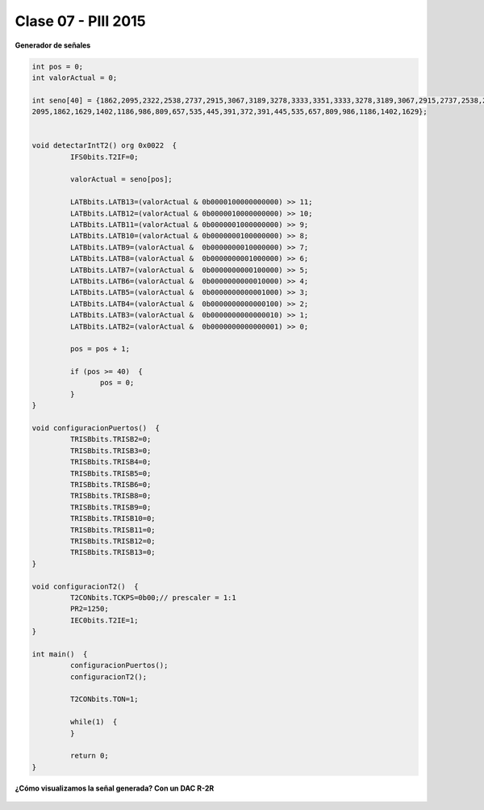 .. -*- coding: utf-8 -*-

.. _rcs_subversion:

Clase 07 - PIII 2015
====================

**Generador de señales**

.. figure:: images/clase07/senal_continua_discreta.png

.. figure:: images/clase07/ejemplo1_1.png

.. figure:: images/clase07/ejemplo1_2.png

.. code-block:: c

	int pos = 0;
	int valorActual = 0;

	int seno[40] = {1862,2095,2322,2538,2737,2915,3067,3189,3278,3333,3351,3333,3278,3189,3067,2915,2737,2538,2322,
	2095,1862,1629,1402,1186,986,809,657,535,445,391,372,391,445,535,657,809,986,1186,1402,1629};


	void detectarIntT2() org 0x0022  {
		 IFS0bits.T2IF=0;  
		 
		 valorActual = seno[pos];
		 
		 LATBbits.LATB13=(valorActual & 0b0000100000000000) >> 11;
		 LATBbits.LATB12=(valorActual & 0b0000010000000000) >> 10;
		 LATBbits.LATB11=(valorActual & 0b0000001000000000) >> 9;
		 LATBbits.LATB10=(valorActual & 0b0000000100000000) >> 8;
		 LATBbits.LATB9=(valorActual &  0b0000000010000000) >> 7;
		 LATBbits.LATB8=(valorActual &  0b0000000001000000) >> 6;
		 LATBbits.LATB7=(valorActual &  0b0000000000100000) >> 5;
		 LATBbits.LATB6=(valorActual &  0b0000000000010000) >> 4;
		 LATBbits.LATB5=(valorActual &  0b0000000000001000) >> 3;
		 LATBbits.LATB4=(valorActual &  0b0000000000000100) >> 2;
		 LATBbits.LATB3=(valorActual &  0b0000000000000010) >> 1;
		 LATBbits.LATB2=(valorActual &  0b0000000000000001) >> 0;
		 
		 pos = pos + 1;
		 
		 if (pos >= 40)  {
			pos = 0;
		 }
	}

	void configuracionPuertos()  {
		 TRISBbits.TRISB2=0;
		 TRISBbits.TRISB3=0;
		 TRISBbits.TRISB4=0;
		 TRISBbits.TRISB5=0;
		 TRISBbits.TRISB6=0;
		 TRISBbits.TRISB8=0;
		 TRISBbits.TRISB9=0;
		 TRISBbits.TRISB10=0;
		 TRISBbits.TRISB11=0;
		 TRISBbits.TRISB12=0;
		 TRISBbits.TRISB13=0;
	}

	void configuracionT2()  {
		 T2CONbits.TCKPS=0b00;// prescaler = 1:1
		 PR2=1250;  
		 IEC0bits.T2IE=1;
	}

	int main()  {
		 configuracionPuertos();
		 configuracionT2();

		 T2CONbits.TON=1; 

		 while(1)  {
		 }

		 return 0;
	}

**¿Cómo visualizamos la señal generada? Con un DAC R-2R**

.. figure:: images/clase07/dac_r_2r.png






